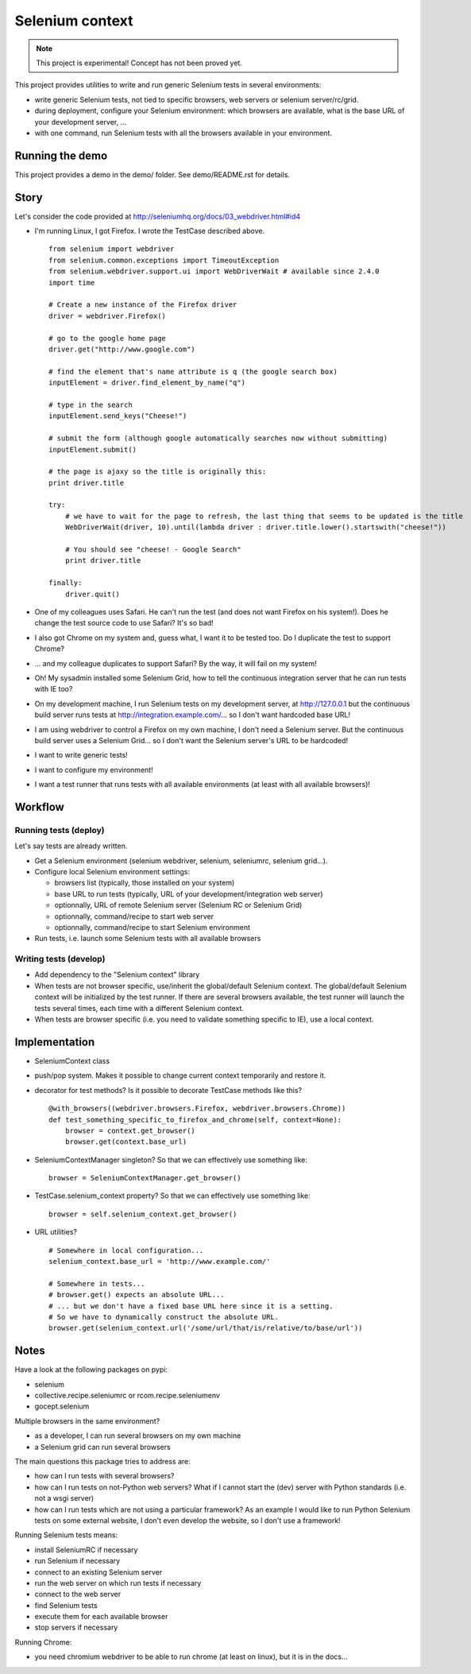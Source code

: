 ################
Selenium context
################

.. note:: This project is experimental! Concept has not been proved yet.

This project provides utilities to write and run generic Selenium tests in
several environments:

* write generic Selenium tests, not tied to specific browsers, web servers or
  selenium server/rc/grid.
* during deployment, configure your Selenium environment: which browsers are
  available, what is the base URL of your development server, ...
* with one command, run Selenium tests with all the browsers available in your
  environment.

****************
Running the demo
****************

This project provides a demo in the demo/ folder.
See demo/README.rst for details.

*****
Story
*****

Let's consider the code provided at
http://seleniumhq.org/docs/03_webdriver.html#id4

* I'm running Linux, I got Firefox. I wrote the TestCase described above.
  ::

    from selenium import webdriver
    from selenium.common.exceptions import TimeoutException
    from selenium.webdriver.support.ui import WebDriverWait # available since 2.4.0
    import time

    # Create a new instance of the Firefox driver
    driver = webdriver.Firefox()

    # go to the google home page
    driver.get("http://www.google.com")

    # find the element that's name attribute is q (the google search box)
    inputElement = driver.find_element_by_name("q")

    # type in the search
    inputElement.send_keys("Cheese!")

    # submit the form (although google automatically searches now without submitting)
    inputElement.submit()

    # the page is ajaxy so the title is originally this:
    print driver.title

    try:
        # we have to wait for the page to refresh, the last thing that seems to be updated is the title
        WebDriverWait(driver, 10).until(lambda driver : driver.title.lower().startswith("cheese!"))

        # You should see "cheese! - Google Search"
        print driver.title

    finally:
        driver.quit()

* One of my colleagues uses Safari. He can't run the test (and does not want
  Firefox on his system!). Does he change the test source code to use Safari?
  It's so bad!
* I also got Chrome on my system and, guess what, I want it to be tested too.
  Do I duplicate the test to support Chrome?
* ... and my colleague duplicates to support Safari? By the way, it will fail
  on my system!
* Oh! My sysadmin installed some Selenium Grid, how to tell the continuous
  integration server that he can run tests with IE too?
* On my development machine, I run Selenium tests on my development server, at
  http://127.0.0.1 but the continuous build server runs tests at
  http://integration.example.com/... so I don't want hardcoded base URL!
* I am using webdriver to control a Firefox on my own machine, I don't need a
  Selenium server. But the continuous build server uses a Selenium Grid... so
  I don't want the Selenium server's URL to be hardcoded!
* I want to write generic tests!
* I want to configure my environment!
* I want a test runner that runs tests with all available environments (at
  least with all available browsers)!

********
Workflow
********

Running tests (deploy)
======================

Let's say tests are already written.

* Get a Selenium environment (selenium webdriver, selenium, seleniumrc,
  selenium grid...).
* Configure local Selenium environment settings:

  * browsers list (typically, those installed on your system)
  * base URL to run tests (typically, URL of your development/integration web
    server)
  * optionnally, URL of remote Selenium server (Selenium RC or Selenium Grid)
  * optionnally, command/recipe to start web server
  * optionnally, command/recipe to start Selenium environment

* Run tests, i.e. launch some Selenium tests with all available browsers

Writing tests (develop)
=======================

* Add dependency to the "Selenium context" library
* When tests are not browser specific, use/inherit the global/default Selenium
  context. The global/default Selenium context will be initialized by the test
  runner. If there are several browsers available, the test runner will launch
  the tests several times, each time with a different Selenium context.
* When tests are browser specific (i.e. you need to validate something specific
  to IE), use a local context.

**************
Implementation
**************

* SeleniumContext class
* push/pop system. Makes it possible to change current context temporarily and
  restore it.
* decorator for test methods? Is it possible to decorate TestCase methods like
  this?
  ::

    @with_browsers((webdriver.browsers.Firefox, webdriver.browsers.Chrome))
    def test_something_specific_to_firefox_and_chrome(self, context=None):
        browser = context.get_browser()
        browser.get(context.base_url)

* SeleniumContextManager singleton? So that we can effectively use something
  like:
  ::

    browser = SeleniumContextManager.get_browser()

* TestCase.selenium_context property? So that we can effectively use something
  like:
  ::

    browser = self.selenium_context.get_browser()

* URL utilities?
  ::

    # Somewhere in local configuration...
    selenium_context.base_url = 'http://www.example.com/'

    # Somewhere in tests...
    # browser.get() expects an absolute URL...
    # ... but we don't have a fixed base URL here since it is a setting.
    # So we have to dynamically construct the absolute URL.
    browser.get(selenium_context.url('/some/url/that/is/relative/to/base/url'))

*****
Notes
*****

Have a look at the following packages on pypi:

* selenium
* collective.recipe.seleniumrc or rcom.recipe.seleniumenv
* gocept.selenium

Multiple browsers in the same environment?

* as a developer, I can run several browsers on my own machine
* a Selenium grid can run several browsers

The main questions this package tries to address are:

* how can I run tests with several browsers?
* how can I run tests on not-Python web servers? What if I cannot start the
  (dev) server with Python standards (i.e. not a wsgi server)
* how can I run tests which are not using a particular framework? As an example
  I would like to run Python Selenium tests on some external website, I don't
  even develop the website, so I don't use a framework!

Running Selenium tests means:

* install SeleniumRC if necessary
* run Selenium if necessary
* connect to an existing Selenium server
* run the web server on which run tests if necessary
* connect to the web server
* find Selenium tests
* execute them for each available browser
* stop servers if necessary

Running Chrome:

* you need chromium webdriver to be able to run chrome (at least on linux), but
  it is in the docs...
